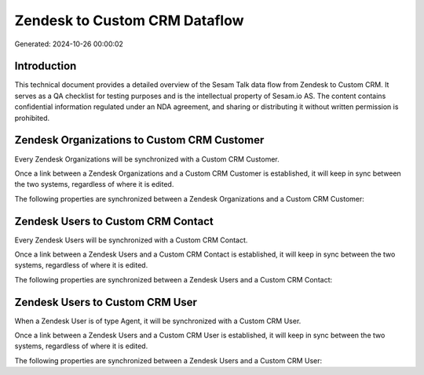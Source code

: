 ==============================
Zendesk to Custom CRM Dataflow
==============================

Generated: 2024-10-26 00:00:02

Introduction
------------

This technical document provides a detailed overview of the Sesam Talk data flow from Zendesk to Custom CRM. It serves as a QA checklist for testing purposes and is the intellectual property of Sesam.io AS. The content contains confidential information regulated under an NDA agreement, and sharing or distributing it without written permission is prohibited.

Zendesk Organizations to Custom CRM Customer
--------------------------------------------
Every Zendesk Organizations will be synchronized with a Custom CRM Customer.

Once a link between a Zendesk Organizations and a Custom CRM Customer is established, it will keep in sync between the two systems, regardless of where it is edited.

The following properties are synchronized between a Zendesk Organizations and a Custom CRM Customer:

.. list-table::
   :header-rows: 1

   * - Zendesk Organizations Property
     - Custom CRM Customer Property
     - Custom CRM Data Type


Zendesk Users to Custom CRM Contact
-----------------------------------
Every Zendesk Users will be synchronized with a Custom CRM Contact.

Once a link between a Zendesk Users and a Custom CRM Contact is established, it will keep in sync between the two systems, regardless of where it is edited.

The following properties are synchronized between a Zendesk Users and a Custom CRM Contact:

.. list-table::
   :header-rows: 1

   * - Zendesk Users Property
     - Custom CRM Contact Property
     - Custom CRM Data Type


Zendesk Users to Custom CRM User
--------------------------------
When a Zendesk User is of type Agent, it  will be synchronized with a Custom CRM User.

Once a link between a Zendesk Users and a Custom CRM User is established, it will keep in sync between the two systems, regardless of where it is edited.

The following properties are synchronized between a Zendesk Users and a Custom CRM User:

.. list-table::
   :header-rows: 1

   * - Zendesk Users Property
     - Custom CRM User Property
     - Custom CRM Data Type

